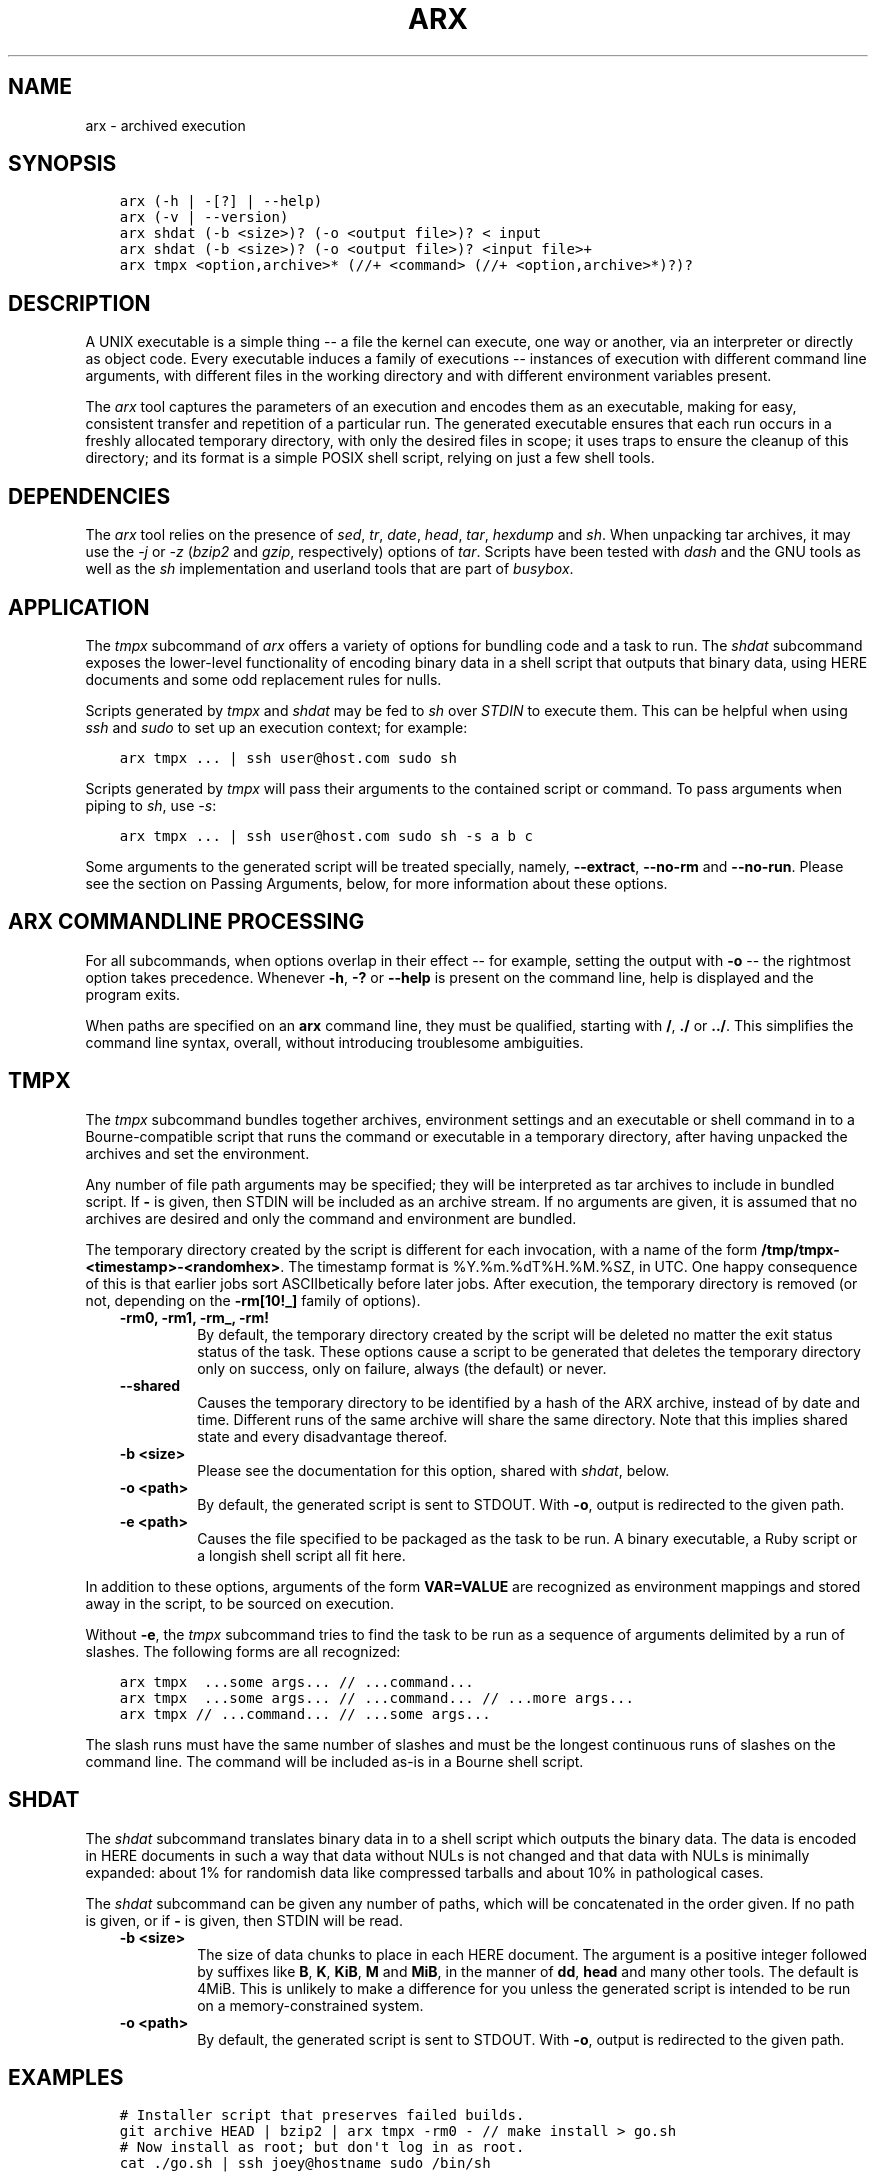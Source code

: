 .\" Man page generated from reStructuredText.
.
.TH "ARX" "1" "%F" "0.2.2" "arx"
.SH NAME
arx \- archived execution
.
.nr rst2man-indent-level 0
.
.de1 rstReportMargin
\\$1 \\n[an-margin]
level \\n[rst2man-indent-level]
level margin: \\n[rst2man-indent\\n[rst2man-indent-level]]
-
\\n[rst2man-indent0]
\\n[rst2man-indent1]
\\n[rst2man-indent2]
..
.de1 INDENT
.\" .rstReportMargin pre:
. RS \\$1
. nr rst2man-indent\\n[rst2man-indent-level] \\n[an-margin]
. nr rst2man-indent-level +1
.\" .rstReportMargin post:
..
.de UNINDENT
. RE
.\" indent \\n[an-margin]
.\" old: \\n[rst2man-indent\\n[rst2man-indent-level]]
.nr rst2man-indent-level -1
.\" new: \\n[rst2man-indent\\n[rst2man-indent-level]]
.in \\n[rst2man-indent\\n[rst2man-indent-level]]u
..
.SH SYNOPSIS
.INDENT 0.0
.INDENT 3.5
.sp
.nf
.ft C
arx (\-h | \-[?] | \-\-help)
arx (\-v | \-\-version)
arx shdat (\-b <size>)? (\-o <output file>)? < input
arx shdat (\-b <size>)? (\-o <output file>)? <input file>+
arx tmpx <option,archive>* (//+ <command> (//+ <option,archive>*)?)?
.ft P
.fi
.UNINDENT
.UNINDENT
.SH DESCRIPTION
.sp
A UNIX executable is a simple thing \-\- a file the kernel can execute, one way
or another, via an interpreter or directly as object code. Every executable
induces a family of executions \-\- instances of execution with different
command line arguments, with different files in the working directory and with
different environment variables present.
.sp
The \fIarx\fP tool captures the parameters of an execution and encodes them as an
executable, making for easy, consistent transfer and repetition of a
particular run. The generated executable ensures that each run occurs in a
freshly allocated temporary directory, with only the desired files in scope;
it uses traps to ensure the cleanup of this directory; and its format is a
simple POSIX shell script, relying on just a few shell tools.
.SH DEPENDENCIES
.sp
The \fIarx\fP tool relies on the presence of \fIsed\fP, \fItr\fP, \fIdate\fP, \fIhead\fP, \fItar\fP,
\fIhexdump\fP and \fIsh\fP\&. When unpacking tar archives, it may use the \fI\-j\fP or \fI\-z\fP
(\fIbzip2\fP and \fIgzip\fP, respectively) options of \fItar\fP\&. Scripts have been tested
with \fIdash\fP and the GNU tools as well as the \fIsh\fP implementation and userland
tools that are part of \fIbusybox\fP\&.
.SH APPLICATION
.sp
The \fItmpx\fP subcommand of \fIarx\fP offers a variety of options for bundling code
and a task to run. The \fIshdat\fP subcommand exposes the lower\-level
functionality of encoding binary data in a shell script that outputs that
binary data, using HERE documents and some odd replacement rules for nulls.
.sp
Scripts generated by \fItmpx\fP and \fIshdat\fP may be fed to \fIsh\fP over \fISTDIN\fP to
execute them. This can be helpful when using \fIssh\fP and \fIsudo\fP to set up an
execution context; for example:
.INDENT 0.0
.INDENT 3.5
.sp
.nf
.ft C
arx tmpx ... | ssh user@host.com sudo sh
.ft P
.fi
.UNINDENT
.UNINDENT
.sp
Scripts generated by \fItmpx\fP will pass their arguments to the contained script
or command. To pass arguments when piping to \fIsh\fP, use \fI\-s\fP:
.INDENT 0.0
.INDENT 3.5
.sp
.nf
.ft C
arx tmpx ... | ssh user@host.com sudo sh \-s a b c
.ft P
.fi
.UNINDENT
.UNINDENT
.sp
Some arguments to the generated script will be treated specially, namely,
\fB\-\-extract\fP, \fB\-\-no\-rm\fP and \fB\-\-no\-run\fP\&. Please see the section on Passing
Arguments, below, for more information about these options.
.SH ARX COMMANDLINE PROCESSING
.sp
For all subcommands, when options overlap in their effect \-\- for example,
setting the output with \fB\-o\fP \-\- the rightmost option takes precedence.
Whenever \fB\-h\fP, \fB\-?\fP or \fB\-\-help\fP is present on the command line, help is
displayed and the program exits.
.sp
When paths are specified on an \fBarx\fP command line, they must be qualified,
starting with \fB/\fP, \fB\&./\fP or \fB\&../\fP\&. This simplifies the command line
syntax, overall, without introducing troublesome ambiguities.
.SH TMPX
.sp
The \fItmpx\fP subcommand bundles together archives, environment settings and an
executable or shell command in to a Bourne\-compatible script that runs the
command or executable in a temporary directory, after having unpacked the
archives and set the environment.
.sp
Any number of file path arguments may be specified; they will be interpreted
as tar archives to include in bundled script. If \fB\-\fP is given, then STDIN
will be included as an archive stream. If no arguments are given, it is
assumed that no archives are desired and only the command and environment are
bundled.
.sp
The temporary directory created by the script is different for each
invocation, with a name of the form \fB/tmp/tmpx\-<timestamp>\-<randomhex>\fP\&. The
timestamp format is %Y.%m.%dT%H.%M.%SZ, in UTC. One happy consequence of this
is that earlier jobs sort ASCIIbetically before later jobs. After execution,
the temporary directory is removed (or not, depending on the \fB\-rm[10!_]\fP
family of options).
.INDENT 0.0
.INDENT 3.5
.INDENT 0.0
.TP
.B \fB\-rm0\fP, \fB\-rm1\fP, \fB\-rm_\fP, \fB\-rm!\fP
By default, the temporary directory created by the script will be deleted
no matter the exit status status of the task. These options cause a script
to be generated that deletes the temporary directory only on success, only
on failure, always (the default) or never.
.TP
.B \fB\-\-shared\fP
Causes the temporary directory to be identified by a hash of the ARX
archive, instead of by date and time. Different runs of the same archive
will share the same directory. Note that this implies shared state and
every disadvantage thereof.
.TP
.B \fB\-b <size>\fP
Please see the documentation for this option, shared with \fIshdat\fP, below.
.TP
.B \fB\-o <path>\fP
By default, the generated script is sent to STDOUT. With \fB\-o\fP, output is
redirected to the given path.
.TP
.B \fB\-e <path>\fP
Causes the file specified to be packaged as the task to be run. A binary
executable, a Ruby script or a longish shell script all fit here.
.UNINDENT
.UNINDENT
.UNINDENT
.sp
In addition to these options, arguments of the form \fBVAR=VALUE\fP are
recognized as environment mappings and stored away in the script, to be
sourced on execution.
.sp
Without \fB\-e\fP, the \fItmpx\fP subcommand tries to find the task to be run as a
sequence of arguments delimited by a run of slashes. The following forms are
all recognized:
.INDENT 0.0
.INDENT 3.5
.sp
.nf
.ft C
arx tmpx  ...some args... // ...command...
arx tmpx  ...some args... // ...command... // ...more args...
arx tmpx // ...command... // ...some args...
.ft P
.fi
.UNINDENT
.UNINDENT
.sp
The slash runs must have the same number of slashes and must be the longest
continuous runs of slashes on the command line. The command will be included
as\-is in a Bourne shell script.
.SH SHDAT
.sp
The \fIshdat\fP subcommand translates binary data in to a shell script which
outputs the binary data. The data is encoded in HERE documents in such a way
that data without NULs is not changed and that data with NULs is minimally
expanded: about 1% for randomish data like compressed tarballs and about 10%
in pathological cases.
.sp
The \fIshdat\fP subcommand can be given any number of paths, which will be
concatenated in the order given. If no path is given, or if \fB\-\fP is given,
then STDIN will be read.
.INDENT 0.0
.INDENT 3.5
.INDENT 0.0
.TP
.B \fB\-b <size>\fP
The size of data chunks to place in each HERE document. The argument is a
positive integer followed by suffixes like \fBB\fP, \fBK\fP, \fBKiB\fP, \fBM\fP
and \fBMiB\fP, in the manner of \fBdd\fP, \fBhead\fP and many other tools. The
default is 4MiB.  This is unlikely to make a difference for you unless the
generated script is intended to be run on a memory\-constrained system.
.TP
.B \fB\-o <path>\fP
By default, the generated script is sent to STDOUT. With \fB\-o\fP, output is
redirected to the given path.
.UNINDENT
.UNINDENT
.UNINDENT
.SH EXAMPLES
.INDENT 0.0
.INDENT 3.5
.sp
.nf
.ft C
# Installer script that preserves failed builds.
git archive HEAD | bzip2 | arx tmpx \-rm0 \- // make install > go.sh
# Now install as root; but don\(aqt log in as root.
cat ./go.sh | ssh joey@hostname sudo /bin/sh

# Variation of the above.
git archive HEAD | bzip2 | arx tmpx \-rm0 \- \-e ./build\-script.py > go.sh

# Bundle an instance of an application with DB credentials and run it.
arx tmpx \-rm! ./app.tbz ./stage\-info.tgz // rake start | ssh ...

# Get dump of linking info for build that works here but not there.
arx tmpx ./server\-build.tgz LD_DEBUG=files // ./bin/start | ssh ...

# Test out Cabal source distribution of this package:
arx tmpx // \(aqcd arx\-* && cabal configure && cabal build\(aq // \e
         \-rm0 ./dist/arx\-0.0.0.tar.gz | sh
.ft P
.fi
.UNINDENT
.UNINDENT
.SH PASSING ARGUMENTS TO GENERATED SCRIPTS
.sp
The scripts generated by \fItmpx\fP treat some arguments as special, internal
options, to allow for inspecting them should there be a need to determine
their contents.
.INDENT 0.0
.INDENT 3.5
.INDENT 0.0
.TP
.B \fB\-\-extract\fP
Unpack the data in the present directory and do nothing else.
.TP
.B \fB\-\-no\-rm\fP
Run the script as normal but do not delete the generated temporary
directory.
.TP
.B \fB\-\-no\-run\fP
Unpack into a temporary directory as normal but do not run the user\(aqs
command.
.UNINDENT
.UNINDENT
.UNINDENT
.sp
To prevent arguments from being specially treated, use \fB//\fP in the argument
list:
.INDENT 0.0
.INDENT 3.5
.sp
.nf
.ft C
a\-tmpx\-script.sh \-\-no\-rm // a b c \-\-extract
.ft P
.fi
.UNINDENT
.UNINDENT
.sp
In the above example, \fB\-\-extract\fP will be passed to the inner command, in
the same way as \fBa\fP, \fBb\fP, \fBc\fP\&. The following example causes \fBab\fP,
\fBc\fP and \fB\-\-no\-rm\fP to be printed one after another, each on their own line.
.INDENT 0.0
.INDENT 3.5
.sp
.nf
.ft C
arx tmpx // printf "\(aq%s\en\(aq" \(aq"$@"\(aq | sh \-s // ab c \-\-no\-rm
.ft P
.fi
.UNINDENT
.UNINDENT
.SH NOTES
.sp
The timestamp is not the common ISO 8601 format, %Y\-%m\-%dT%H:%M:%SZ, because
of software and build processes that attach special meaning to colons in
pathnames.
.SH BUGS
.sp
The command line parser offers no hints or help of any kind; it fails with the
simple message "argument error". The two most common mistakes I make are:
.INDENT 0.0
.IP \(bu 2
Not qualifying paths with \fB/\fP, \fB\&./\fP or \fB\&../\fP\&.
.IP \(bu 2
Not specifying a subcommand (\fItmpx\fP or \fIshdat\fP).
.UNINDENT
.SH AUTHOR
Jason Dusek
.SH COPYRIGHT
2011, Jason Dusek
.\" Generated by docutils manpage writer.
.
